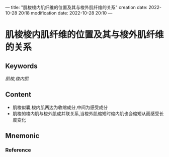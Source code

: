 ---
title: "肌梭梭内肌纤维的位置及其与梭外肌纤维的关系"
creation date: 2022-10-28 20:18 
modification date: 2022-10-28 20:10
---
* 肌梭梭内肌纤维的位置及其与梭外肌纤维的关系

** Keywords
[[肌梭]],[[梭内肌]]

** Content
- 肌梭似囊,梭内肌两边为收缩成分,中间为感受成分
- 肌梭的梭内肌与梭外肌成并联关系,当梭外肌缩短时缩内肌也会缩短从而感受长度变化
** Mnemonic


*** Reference
